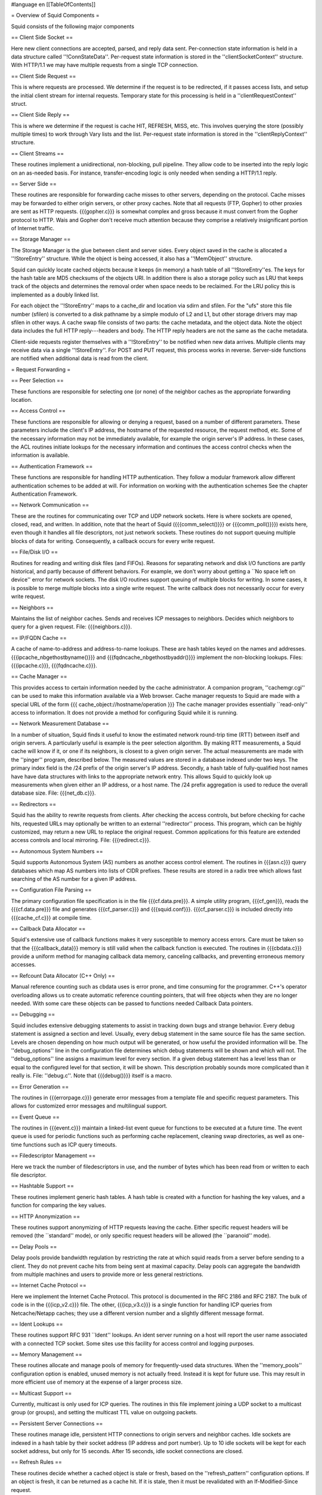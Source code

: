 #language en
[[TableOfContents]]


= Overview of Squid Components =


Squid consists of the following major components

== Client Side Socket ==


Here new client connections are accepted, parsed, and
reply data sent. Per-connection state information is held
in a data structure called ''!ConnStateData''.  Per-request 
state information is stored in the ''clientSocketContext''
structure. With HTTP/1.1 we may have multiple requests from
a single TCP connection.

== Client Side Request ==

This is where requests are processed. We determine if the
request is to be redirected, if it passes access lists,
and setup the initial client stream for internal requests.
Temporary state for this processing is held in a 
''clientRequestContext'' struct.

== Client Side Reply ==

This is where we determine if the request is cache HIT, 
REFRESH, MISS, etc. This involves querying the store 
(possibly multiple times) to work through Vary lists and
the list. Per-request state information is stored
in the ''clientReplyContext'' structure.

== Client Streams ==

These routines implement a unidirectional, non-blocking,
pull pipeline. They allow code to be inserted into the 
reply logic on an as-needed basis. For instance, 
transfer-encoding logic is only needed when sending a
HTTP/1.1 reply.

== Server Side ==

These routines are responsible for forwarding cache misses
to other servers, depending on the protocol.  Cache misses
may be forwarded to either origin servers, or other proxy
caches.  Note that all requests (FTP, Gopher) to other
proxies are sent as HTTP requests.  {{{gopher.c}}} is somewhat
complex and gross because it must convert from the Gopher
protocol to HTTP.  Wais and Gopher don't receive much
attention because they comprise a relatively insignificant
portion of Internet traffic.

== Storage Manager ==


The Storage Manager is the glue between client and server
sides.  Every object saved in the cache is allocated a
''!StoreEntry'' structure.  While the object is being
accessed, it also has a ''!MemObject'' structure.


Squid can quickly locate cached objects because it keeps
(in memory) a hash table of all ''!StoreEntry''es.  The
keys for the hash table are MD5 checksums of the objects
URI.  In addition there is also a storage policy such
as LRU that keeps track of the objects and determines
the removal order when space needs to be reclaimed.
For the LRU policy this is implemented as a doubly linked
list.


For each object the ''!StoreEntry'' maps to a cache_dir
and location via sdirn and sfilen. For the "ufs" store
this file number (sfilen) is converted to a disk pathname
by a simple modulo of L2 and L1, but other storage drivers may
map sfilen in other ways.  A cache swap file consists
of two parts: the cache metadata, and the object data.
Note the object data includes the full HTTP reply---headers
and body.  The HTTP reply headers are not the same as the
cache metadata.


Client-side requests register themselves with a ''!StoreEntry''
to be notified when new data arrives.  Multiple clients
may receive data via a single ''!StoreEntry''.  For POST
and PUT request, this process works in reverse.  Server-side
functions are notified when additional data is read from
the client.


= Request Forwarding =

== Peer Selection ==


These functions are responsible for selecting one (or none)
of the neighbor caches as the appropriate forwarding
location.

== Access Control ==


These functions are responsible for allowing or denying a
request, based on a number of different parameters.  These
parameters include the client's IP address, the hostname
of the requested resource, the request method, etc.  Some
of the necessary information may not be immediately available,
for example the origin server's IP address.  In these cases,
the ACL routines initiate lookups for the necessary
information and continues the access control checks when
the information is available.

== Authentication Framework ==


These functions are responsible for handling HTTP
authentication.  They follow a modular framework allow
different authentication schemes to be added at will. For
information on working with the authentication schemes See
the chapter Authentication Framework.

== Network Communication ==


These are the routines for communicating over TCP and UDP
network sockets.  Here is where sockets are opened, closed,
read, and written.  In addition, note that the heart of
Squid ({{{comm_select()}}} or {{{comm_poll()}}}) exists here,
even though it handles all file descriptors, not just
network sockets.  These routines do not support queuing
multiple blocks of data for writing.  Consequently, a
callback occurs for every write request.

== File/Disk I/O ==


Routines for reading and writing disk files (and FIFOs).
Reasons for separating network and disk I/O functions are
partly historical, and partly because of different behaviors.
For example, we don't worry about getting a ``No space left
on device'' error for network sockets.  The disk I/O routines
support queuing of multiple blocks for writing.  In some
cases, it is possible to merge multiple blocks into a single
write request.  The write callback does not necessarily
occur for every write request.

== Neighbors ==


Maintains the list of neighbor caches.  Sends and receives
ICP messages to neighbors.  Decides which neighbors to
query for a given request.  File: {{{neighbors.c}}}.

== IP/FQDN Cache ==


A cache of name-to-address and address-to-name lookups.
These are hash tables keyed on the names and addresses.
{{{ipcache_nbgethostbyname()}}} and {{{fqdncache_nbgethostbyaddr()}}}
implement the non-blocking lookups.  Files: {{{ipcache.c}}},
{{{fqdncache.c}}}.

== Cache Manager ==


This provides access to certain information needed by the
cache administrator.  A companion program, ''cachemgr.cgi''
can be used to make this information available via a Web
browser.  Cache manager requests to Squid are made with a
special URL of the form
{{{
cache_object://hostname/operation
}}}
The cache manager provides essentially ``read-only'' access
to information.  It does not provide a method for configuring
Squid while it is running.

== Network Measurement Database ==


In a number of situation, Squid finds it useful to know the
estimated network round-trip time (RTT) between itself and
origin servers.  A particularly useful is example is
the peer selection algorithm.  By making RTT measurements, a
Squid cache will know if it, or one if its neighbors, is closest
to a given origin server.  The actual measurements are made
with the ''pinger'' program, described below.  The measured
values are stored in a database indexed under two keys.  The
primary index field is the /24 prefix of the origin server's
IP address.  Secondly, a hash table of fully-qualified host
names have have data structures with links to the appropriate
network entry.  This allows Squid to quickly look up measurements
when given either an IP address, or a host name.  The /24 prefix
aggregation is used to reduce the overall database size.  File:
{{{net_db.c}}}.

== Redirectors ==


Squid has the ability to rewrite requests from clients.  After
checking the access controls, but before checking for cache hits,
requested URLs may optionally be written to an external
''redirector'' process.  This program, which can be highly
customized, may return a new URL to replace the original request.
Common applications for this feature are extended access controls
and local mirroring.  File: {{{redirect.c}}}.

== Autonomous System Numbers ==


Squid supports Autonomous System (AS) numbers as another
access control element.  The routines in {{{asn.c}}}
query databases which map AS numbers into lists of CIDR
prefixes.  These results are stored in a radix tree which
allows fast searching of the AS number for a given IP address.

== Configuration File Parsing ==


The primary configuration file specification is in the file
{{{cf.data.pre}}}.  A simple utility program, {{{cf_gen}}},
reads the {{{cf.data.pre}}} file and generates {{{cf_parser.c}}}
and {{{squid.conf}}}.  {{{cf_parser.c}}} is included directly
into {{{cache_cf.c}}} at compile time.

== Callback Data Allocator ==


Squid's extensive use of callback functions makes it very
susceptible to memory access errors.  Care must be taken
so that the {{{callback_data}}} memory is still valid when
the callback function is executed.  The routines in {{{cbdata.c}}}
provide a uniform method for managing callback data memory,
canceling callbacks, and preventing erroneous memory accesses.

== Refcount Data Allocator (C++ Only) ==


Manual reference counting such as cbdata uses is error prone,
and time consuming for the programmer. C++'s operator overloading
allows us to create automatic reference counting pointers, that will
free objects when they are no longer needed. With some care these 
objects can be passed to functions needed Callback Data pointers.

== Debugging ==


Squid includes extensive debugging statements to assist in
tracking down bugs and strange behavior.  Every debug statement
is assigned a section and level.  Usually, every debug statement
in the same source file has the same section.  Levels are chosen
depending on how much output will be generated, or how useful the
provided information will be.  The ''debug_options'' line
in the configuration file determines which debug statements will
be shown and which will not.  The ''debug_options'' line
assigns a maximum level for every section.  If a given debug
statement has a level less than or equal to the configured
level for that section, it will be shown.  This description
probably sounds more complicated than it really is.
File: ''debug.c''.  Note that {{{debug()}}} itself is a macro.

== Error Generation ==


The routines in {{{errorpage.c}}} generate error messages from
a template file and specific request parameters.  This allows
for customized error messages and multilingual support.

== Event Queue ==


The routines in {{{event.c}}} maintain a linked-list event
queue for functions to be executed at a future time.  The
event queue is used for periodic functions such as performing
cache replacement, cleaning swap directories, as well as one-time
functions such as ICP query timeouts.

== Filedescriptor Management ==


Here we track the number of filedescriptors in use, and the
number of bytes which has been read from or written to each
file descriptor.


== Hashtable Support ==


These routines implement generic hash tables.  A hash table
is created with a function for hashing the key values, and a
function for comparing the key values.

== HTTP Anonymization ==


These routines support anonymizing of HTTP requests leaving
the cache.  Either specific request headers will be removed
(the ``standard'' mode), or only specific request headers
will be allowed (the ``paranoid'' mode).

== Delay Pools ==


Delay pools provide bandwidth regulation by restricting the rate
at which squid reads from a server before sending to a client. They
do not prevent cache hits from being sent at maximal capacity. Delay
pools can aggregate the bandwidth from multiple machines and users
to provide more or less general restrictions.

== Internet Cache Protocol ==


Here we implement the Internet Cache Protocol.  This
protocol is documented in the RFC 2186 and RFC 2187.
The bulk of code is in the {{{icp_v2.c}}} file.  The
other, {{{icp_v3.c}}} is a single function for handling
ICP queries from Netcache/Netapp caches; they use
a different version number and a slightly different message
format.

== Ident Lookups ==


These routines support RFC 931 ``Ident'' lookups.   An ident
server running on a host will report the user name associated
with a connected TCP socket.  Some sites use this facility for
access control and logging purposes.

== Memory Management ==


These routines allocate and manage pools of memory for
frequently-used data structures.  When the ''memory_pools''
configuration option is enabled, unused memory is not actually
freed.  Instead it is kept for future use.  This may result
in more efficient use of memory at the expense of a larger
process size.

== Multicast Support ==


Currently, multicast is only used for ICP queries.   The
routines in this file implement joining a UDP
socket to a multicast group (or groups), and setting
the multicast TTL value on outgoing packets.

== Persistent Server Connections ==


These routines manage idle, persistent HTTP connections
to origin servers and neighbor caches.  Idle sockets
are indexed in a hash table by their socket address
(IP address and port number).  Up to 10 idle sockets
will be kept for each socket address, but only for
15 seconds.  After 15 seconds, idle socket connections
are closed.

== Refresh Rules ==


These routines decide whether a cached object is stale or fresh,
based on the ''refresh_pattern'' configuration options.
If an object is fresh, it can be returned as a cache hit.
If it is stale, then it must be revalidated with an	
If-Modified-Since request.

== SNMP Support ==


These routines implement SNMP for Squid.  At the present time,
we have made almost all of the cachemgr information available
via SNMP.

== URN Support ==


We are experimenting with URN support in Squid version 1.2.
Note, we're not talking full-blown generic URN's here. This
is primarily targeted toward using URN's as an smart way
of handling lists of mirror sites.  For more details, please
see [http://squid.nlanr.net/Squid/urn-support.html URN support in Squid].

== ESI ==

ESI is an implementation of Edge Side Includes http://www.esi.org
ESI is implemented as a client side stream and a small 
modification to client_side_reply.c to check whether
ESI should be inserted into the reply stream or not.
